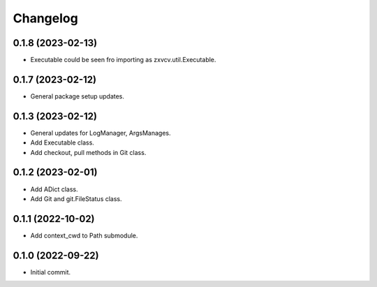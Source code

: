 Changelog
=========

0.1.8 (2023-02-13)
------------------
- Executable could be seen fro importing as zxvcv.util.Executable.

0.1.7 (2023-02-12)
------------------
- General package setup updates.

0.1.3 (2023-02-12)
------------------
- General updates for LogManager, ArgsManages.
- Add Executable class.
- Add checkout, pull methods in Git class.

0.1.2 (2023-02-01)
------------------
- Add ADict class.
- Add Git and git.FileStatus class.

0.1.1 (2022-10-02)
------------------
- Add context_cwd to Path submodule.

0.1.0 (2022-09-22)
------------------
- Initial commit.
